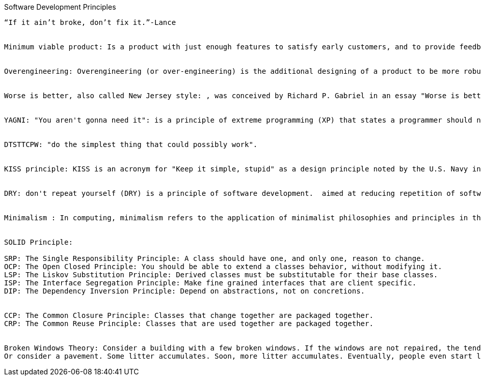 Software Development Principles
-----------------------------


“If it ain’t broke, don’t fix it.”-Lance 


Minimum viable product: Is a product with just enough features to satisfy early customers, and to provide feedback for future product development. Some experts suggest that in business to business transactions an MVP also means saleable: "it’s not an MVP until you sell it. Viable means you can sell it".


Overengineering: Overengineering (or over-engineering) is the additional designing of a product to be more robust or extra featured than is deemed necessary for its primary application to be completed successfully.


Worse is better, also called New Jersey style: , was conceived by Richard P. Gabriel in an essay "Worse is better" to describe the dynamics of software acceptance, but it has broader application. It is the idea that quality does not necessarily increase with functionality—that there is a point where less functionality ("worse") is a preferable option ("better") in terms of practicality and usability. Software that is limited, but simple to use, may be more appealing to the user and market than the reverse.


YAGNI: "You aren't gonna need it": is a principle of extreme programming (XP) that states a programmer should not add functionality until deemed necessary. XP co-founder Ron Jeffries has written: "Always implement things when you actually need them, never when you just foresee that you need them."


DTSTTCPW: "do the simplest thing that could possibly work".


KISS principle: KISS is an acronym for "Keep it simple, stupid" as a design principle noted by the U.S. Navy in 1960.[1][2] The KISS principle states that most systems work best if they are kept simple rather than made complicated; therefore simplicity should be a key goal in design and unnecessary complexity should be avoided.


DRY: don't repeat yourself (DRY) is a principle of software development.  aimed at reducing repetition of software patterns, replacing them with abstractions; and several copies of the same data, using data normalization to avoid redundancy.  "Every piece of knowledge must have a single, unambiguous, authoritative representation within a system"


Minimalism : In computing, minimalism refers to the application of minimalist philosophies and principles in the design and use of hardware and software. Minimalism, in this sense, means designing systems that use the least hardware and software resources possible.


SOLID Principle:

SRP: The Single Responsibility Principle: A class should have one, and only one, reason to change.
OCP: The Open Closed Principle: You should be able to extend a classes behavior, without modifying it.
LSP: The Liskov Substitution Principle: Derived classes must be substitutable for their base classes.
ISP: The Interface Segregation Principle: Make fine grained interfaces that are client specific.
DIP: The Dependency Inversion Principle: Depend on abstractions, not on concretions.


CCP: The Common Closure Principle: Classes that change together are packaged together.
CRP: The Common Reuse Principle: Classes that are used together are packaged together.


Broken Windows Theory: Consider a building with a few broken windows. If the windows are not repaired, the tendency is for vandals to break a few more windows. Eventually, they may even break into the building, and if it's unoccupied, perhaps become squatters or light fires inside.
Or consider a pavement. Some litter accumulates. Soon, more litter accumulates. Eventually, people even start leaving bags of refuse from take-out restaurants there or even break into cars.
